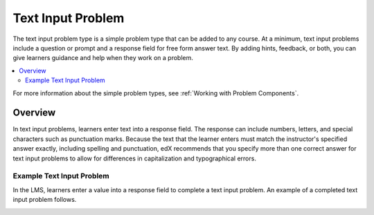 .. :diataxis-type: reference
.. _Text Input:

########################
Text Input Problem
########################

The text input problem type is a simple problem type that can be added to any
course. At a minimum, text input problems include a question or prompt and a
response field for free form answer text. By adding hints, feedback, or both,
you can give learners guidance and help when they work on a problem.

.. contents::
  :local:
  :depth: 2

For more information about the simple problem types, see
:ref:`Working with Problem Components`.

**********
Overview
**********

In text input problems, learners enter text into a response field. The
response can include numbers, letters, and special characters such as
punctuation marks. Because the text that the learner enters must match the
instructor's specified answer exactly, including spelling and punctuation, edX
recommends that you specify more than one correct answer for text input
problems to allow for differences in capitalization and typographical errors.

=============================
Example Text Input Problem
=============================

In the LMS, learners enter a value into a response field to complete a text
input problem. An example of a completed text input problem follows.

.. image:: /_images/educator_references/TextInputExample.png
 :alt: A correctly answered text input problem shown in the LMS. The text
  entered by the learner exactly matches one of the acceptable answer options,
  which appear below the response along with the explanation.

.. seealso::
 :class: dropdown

  :ref:`Add Text Input Problem` (how to)
  :ref:`Text Input Problem XML` (reference)
  :ref:`Editing Text Input Problems using the Advanced Editor` (how to)